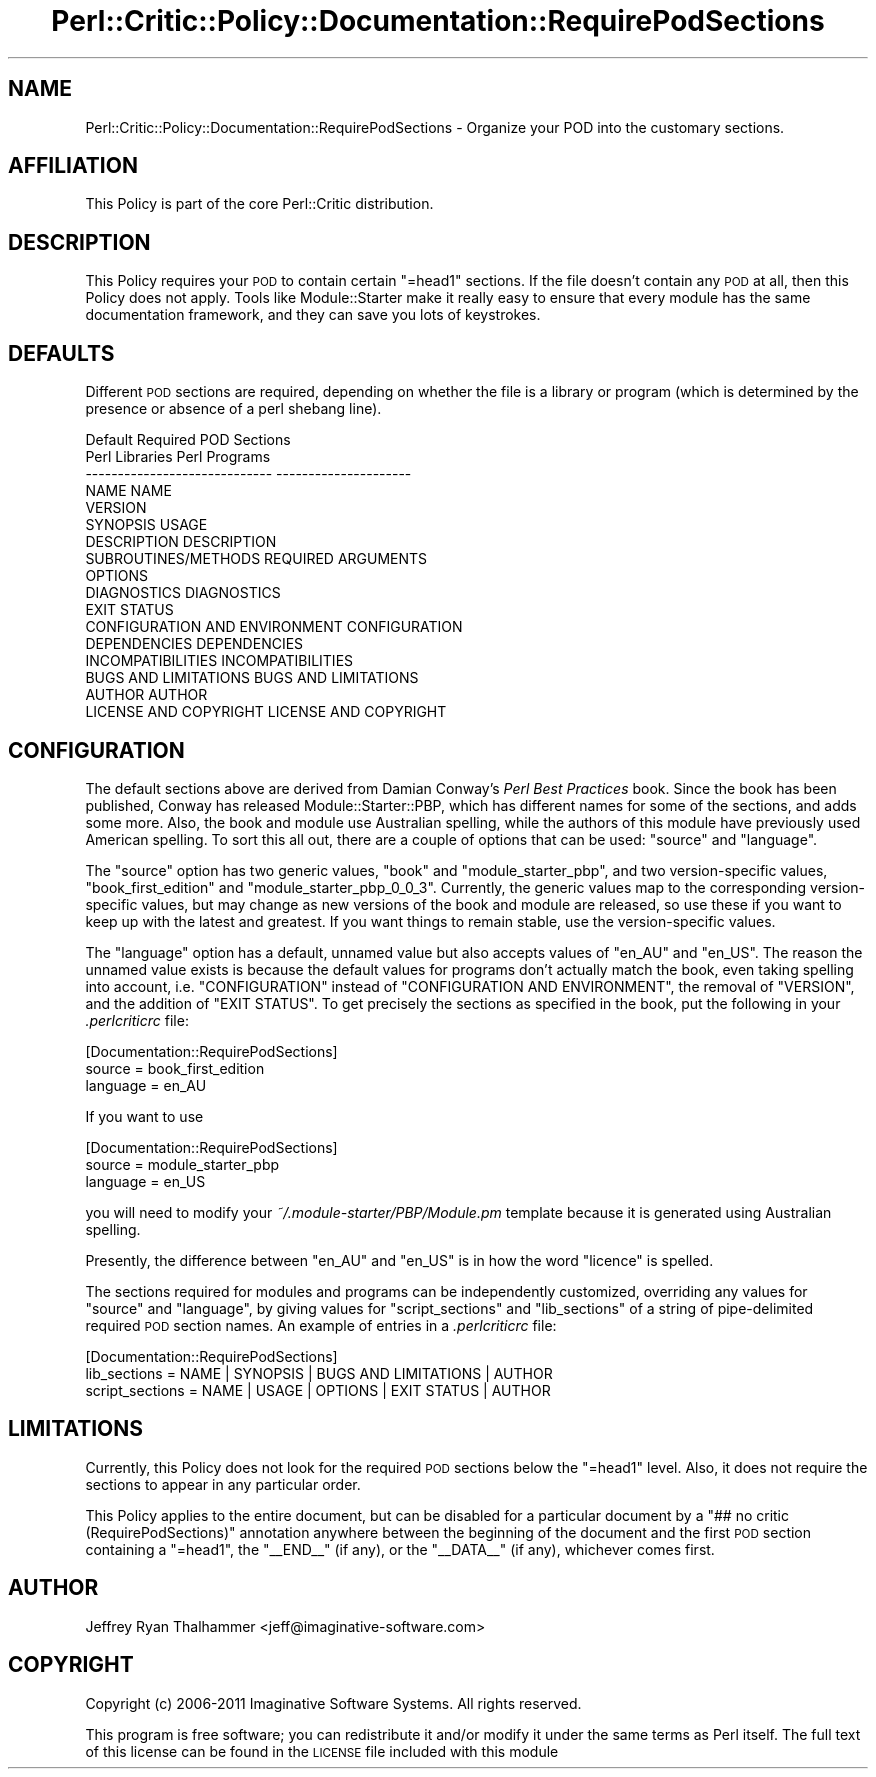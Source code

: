 .\" Automatically generated by Pod::Man 2.22 (Pod::Simple 3.13)
.\"
.\" Standard preamble:
.\" ========================================================================
.de Sp \" Vertical space (when we can't use .PP)
.if t .sp .5v
.if n .sp
..
.de Vb \" Begin verbatim text
.ft CW
.nf
.ne \\$1
..
.de Ve \" End verbatim text
.ft R
.fi
..
.\" Set up some character translations and predefined strings.  \*(-- will
.\" give an unbreakable dash, \*(PI will give pi, \*(L" will give a left
.\" double quote, and \*(R" will give a right double quote.  \*(C+ will
.\" give a nicer C++.  Capital omega is used to do unbreakable dashes and
.\" therefore won't be available.  \*(C` and \*(C' expand to `' in nroff,
.\" nothing in troff, for use with C<>.
.tr \(*W-
.ds C+ C\v'-.1v'\h'-1p'\s-2+\h'-1p'+\s0\v'.1v'\h'-1p'
.ie n \{\
.    ds -- \(*W-
.    ds PI pi
.    if (\n(.H=4u)&(1m=24u) .ds -- \(*W\h'-12u'\(*W\h'-12u'-\" diablo 10 pitch
.    if (\n(.H=4u)&(1m=20u) .ds -- \(*W\h'-12u'\(*W\h'-8u'-\"  diablo 12 pitch
.    ds L" ""
.    ds R" ""
.    ds C` ""
.    ds C' ""
'br\}
.el\{\
.    ds -- \|\(em\|
.    ds PI \(*p
.    ds L" ``
.    ds R" ''
'br\}
.\"
.\" Escape single quotes in literal strings from groff's Unicode transform.
.ie \n(.g .ds Aq \(aq
.el       .ds Aq '
.\"
.\" If the F register is turned on, we'll generate index entries on stderr for
.\" titles (.TH), headers (.SH), subsections (.SS), items (.Ip), and index
.\" entries marked with X<> in POD.  Of course, you'll have to process the
.\" output yourself in some meaningful fashion.
.ie \nF \{\
.    de IX
.    tm Index:\\$1\t\\n%\t"\\$2"
..
.    nr % 0
.    rr F
.\}
.el \{\
.    de IX
..
.\}
.\"
.\" Accent mark definitions (@(#)ms.acc 1.5 88/02/08 SMI; from UCB 4.2).
.\" Fear.  Run.  Save yourself.  No user-serviceable parts.
.    \" fudge factors for nroff and troff
.if n \{\
.    ds #H 0
.    ds #V .8m
.    ds #F .3m
.    ds #[ \f1
.    ds #] \fP
.\}
.if t \{\
.    ds #H ((1u-(\\\\n(.fu%2u))*.13m)
.    ds #V .6m
.    ds #F 0
.    ds #[ \&
.    ds #] \&
.\}
.    \" simple accents for nroff and troff
.if n \{\
.    ds ' \&
.    ds ` \&
.    ds ^ \&
.    ds , \&
.    ds ~ ~
.    ds /
.\}
.if t \{\
.    ds ' \\k:\h'-(\\n(.wu*8/10-\*(#H)'\'\h"|\\n:u"
.    ds ` \\k:\h'-(\\n(.wu*8/10-\*(#H)'\`\h'|\\n:u'
.    ds ^ \\k:\h'-(\\n(.wu*10/11-\*(#H)'^\h'|\\n:u'
.    ds , \\k:\h'-(\\n(.wu*8/10)',\h'|\\n:u'
.    ds ~ \\k:\h'-(\\n(.wu-\*(#H-.1m)'~\h'|\\n:u'
.    ds / \\k:\h'-(\\n(.wu*8/10-\*(#H)'\z\(sl\h'|\\n:u'
.\}
.    \" troff and (daisy-wheel) nroff accents
.ds : \\k:\h'-(\\n(.wu*8/10-\*(#H+.1m+\*(#F)'\v'-\*(#V'\z.\h'.2m+\*(#F'.\h'|\\n:u'\v'\*(#V'
.ds 8 \h'\*(#H'\(*b\h'-\*(#H'
.ds o \\k:\h'-(\\n(.wu+\w'\(de'u-\*(#H)/2u'\v'-.3n'\*(#[\z\(de\v'.3n'\h'|\\n:u'\*(#]
.ds d- \h'\*(#H'\(pd\h'-\w'~'u'\v'-.25m'\f2\(hy\fP\v'.25m'\h'-\*(#H'
.ds D- D\\k:\h'-\w'D'u'\v'-.11m'\z\(hy\v'.11m'\h'|\\n:u'
.ds th \*(#[\v'.3m'\s+1I\s-1\v'-.3m'\h'-(\w'I'u*2/3)'\s-1o\s+1\*(#]
.ds Th \*(#[\s+2I\s-2\h'-\w'I'u*3/5'\v'-.3m'o\v'.3m'\*(#]
.ds ae a\h'-(\w'a'u*4/10)'e
.ds Ae A\h'-(\w'A'u*4/10)'E
.    \" corrections for vroff
.if v .ds ~ \\k:\h'-(\\n(.wu*9/10-\*(#H)'\s-2\u~\d\s+2\h'|\\n:u'
.if v .ds ^ \\k:\h'-(\\n(.wu*10/11-\*(#H)'\v'-.4m'^\v'.4m'\h'|\\n:u'
.    \" for low resolution devices (crt and lpr)
.if \n(.H>23 .if \n(.V>19 \
\{\
.    ds : e
.    ds 8 ss
.    ds o a
.    ds d- d\h'-1'\(ga
.    ds D- D\h'-1'\(hy
.    ds th \o'bp'
.    ds Th \o'LP'
.    ds ae ae
.    ds Ae AE
.\}
.rm #[ #] #H #V #F C
.\" ========================================================================
.\"
.IX Title "Perl::Critic::Policy::Documentation::RequirePodSections 3"
.TH Perl::Critic::Policy::Documentation::RequirePodSections 3 "2017-01-19" "perl v5.10.1" "User Contributed Perl Documentation"
.\" For nroff, turn off justification.  Always turn off hyphenation; it makes
.\" way too many mistakes in technical documents.
.if n .ad l
.nh
.SH "NAME"
Perl::Critic::Policy::Documentation::RequirePodSections \- Organize your POD into the customary sections.
.SH "AFFILIATION"
.IX Header "AFFILIATION"
This Policy is part of the core Perl::Critic
distribution.
.SH "DESCRIPTION"
.IX Header "DESCRIPTION"
This Policy requires your \s-1POD\s0 to contain certain \f(CW\*(C`=head1\*(C'\fR sections.
If the file doesn't contain any \s-1POD\s0 at all, then this Policy does not
apply.  Tools like Module::Starter make it really
easy to ensure that every module has the same documentation framework,
and they can save you lots of keystrokes.
.SH "DEFAULTS"
.IX Header "DEFAULTS"
Different \s-1POD\s0 sections are required, depending on whether the file is
a library or program (which is determined by the presence or absence
of a perl shebang line).
.PP
.Vb 1
\&                Default Required POD Sections
\&
\&    Perl Libraries                     Perl Programs
\&    \-\-\-\-\-\-\-\-\-\-\-\-\-\-\-\-\-\-\-\-\-\-\-\-\-\-\-\-\-      \-\-\-\-\-\-\-\-\-\-\-\-\-\-\-\-\-\-\-\-\-
\&    NAME                               NAME
\&    VERSION
\&    SYNOPSIS                           USAGE
\&    DESCRIPTION                        DESCRIPTION
\&    SUBROUTINES/METHODS                REQUIRED ARGUMENTS
\&                                       OPTIONS
\&    DIAGNOSTICS                        DIAGNOSTICS
\&                                       EXIT STATUS
\&    CONFIGURATION AND ENVIRONMENT      CONFIGURATION
\&    DEPENDENCIES                       DEPENDENCIES
\&    INCOMPATIBILITIES                  INCOMPATIBILITIES
\&    BUGS AND LIMITATIONS               BUGS AND LIMITATIONS
\&    AUTHOR                             AUTHOR
\&    LICENSE AND COPYRIGHT              LICENSE AND COPYRIGHT
.Ve
.SH "CONFIGURATION"
.IX Header "CONFIGURATION"
The default sections above are derived from Damian Conway's \fIPerl
Best Practices\fR book.  Since the book has been published, Conway has
released Module::Starter::PBP, which has
different names for some of the sections, and adds some more.  Also,
the book and module use Australian spelling, while the authors of this
module have previously used American spelling.  To sort this all out,
there are a couple of options that can be used: \f(CW\*(C`source\*(C'\fR and
\&\f(CW\*(C`language\*(C'\fR.
.PP
The \f(CW\*(C`source\*(C'\fR option has two generic values, \f(CW\*(C`book\*(C'\fR and
\&\f(CW\*(C`module_starter_pbp\*(C'\fR, and two version-specific values,
\&\f(CW\*(C`book_first_edition\*(C'\fR and \f(CW\*(C`module_starter_pbp_0_0_3\*(C'\fR.  Currently, the
generic values map to the corresponding version-specific values, but
may change as new versions of the book and module are released, so use
these if you want to keep up with the latest and greatest.  If you
want things to remain stable, use the version-specific values.
.PP
The \f(CW\*(C`language\*(C'\fR option has a default, unnamed value but also accepts
values of \f(CW\*(C`en_AU\*(C'\fR and \f(CW\*(C`en_US\*(C'\fR.  The reason the unnamed value exists
is because the default values for programs don't actually match the
book, even taking spelling into account, i.e. \f(CW\*(C`CONFIGURATION\*(C'\fR instead
of \f(CW\*(C`CONFIGURATION AND ENVIRONMENT\*(C'\fR, the removal of \f(CW\*(C`VERSION\*(C'\fR, and
the addition of \f(CW\*(C`EXIT STATUS\*(C'\fR.  To get precisely the sections as
specified in the book, put the following in your \fI.perlcriticrc\fR
file:
.PP
.Vb 3
\&    [Documentation::RequirePodSections]
\&    source   = book_first_edition
\&    language = en_AU
.Ve
.PP
If you want to use
.PP
.Vb 3
\&    [Documentation::RequirePodSections]
\&    source   = module_starter_pbp
\&    language = en_US
.Ve
.PP
you will need to modify your \fI~/.module\-starter/PBP/Module.pm\fR
template because it is generated using Australian spelling.
.PP
Presently, the difference between \f(CW\*(C`en_AU\*(C'\fR and \f(CW\*(C`en_US\*(C'\fR is in how the
word \*(L"licence\*(R" is spelled.
.PP
The sections required for modules and programs can be independently
customized, overriding any values for \f(CW\*(C`source\*(C'\fR and \f(CW\*(C`language\*(C'\fR, by
giving values for \f(CW\*(C`script_sections\*(C'\fR and \f(CW\*(C`lib_sections\*(C'\fR of a string
of pipe-delimited required \s-1POD\s0 section names.  An example of entries
in a \fI.perlcriticrc\fR file:
.PP
.Vb 3
\&    [Documentation::RequirePodSections]
\&    lib_sections    = NAME | SYNOPSIS | BUGS AND LIMITATIONS | AUTHOR
\&    script_sections = NAME | USAGE | OPTIONS | EXIT STATUS | AUTHOR
.Ve
.SH "LIMITATIONS"
.IX Header "LIMITATIONS"
Currently, this Policy does not look for the required \s-1POD\s0 sections
below the \f(CW\*(C`=head1\*(C'\fR level.  Also, it does not require the sections to
appear in any particular order.
.PP
This Policy applies to the entire document, but can be disabled for a
particular document by a \f(CW\*(C`## no critic (RequirePodSections)\*(C'\fR annotation
anywhere between the beginning of the document and the first \s-1POD\s0 section
containing a \f(CW\*(C`=head1\*(C'\fR, the \f(CW\*(C`_\|_END_\|_\*(C'\fR (if any), or the \f(CW\*(C`_\|_DATA_\|_\*(C'\fR (if any),
whichever comes first.
.SH "AUTHOR"
.IX Header "AUTHOR"
Jeffrey Ryan Thalhammer <jeff@imaginative\-software.com>
.SH "COPYRIGHT"
.IX Header "COPYRIGHT"
Copyright (c) 2006\-2011 Imaginative Software Systems.  All rights reserved.
.PP
This program is free software; you can redistribute it and/or modify
it under the same terms as Perl itself.  The full text of this license
can be found in the \s-1LICENSE\s0 file included with this module
